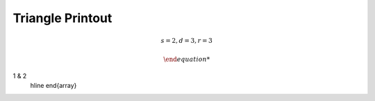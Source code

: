 
Triangle Printout
=================

.. math::

    s = 2, d = 3, r = 3

    \begin{array}{cc}
1 & 2 \
    \hline
    \end{array}
..
